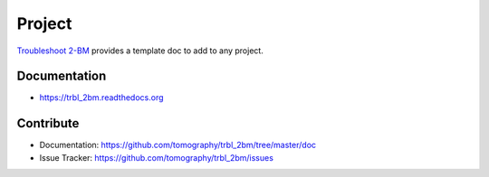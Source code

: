 =======
Project
=======


`Troubleshoot 2-BM <https://github.com/decarlof/project>`_ provides a template doc to add to any project.


Documentation
-------------
* https://trbl_2bm.readthedocs.org


Contribute
----------

* Documentation: https://github.com/tomography/trbl_2bm/tree/master/doc
* Issue Tracker: https://github.com/tomography/trbl_2bm/issues


